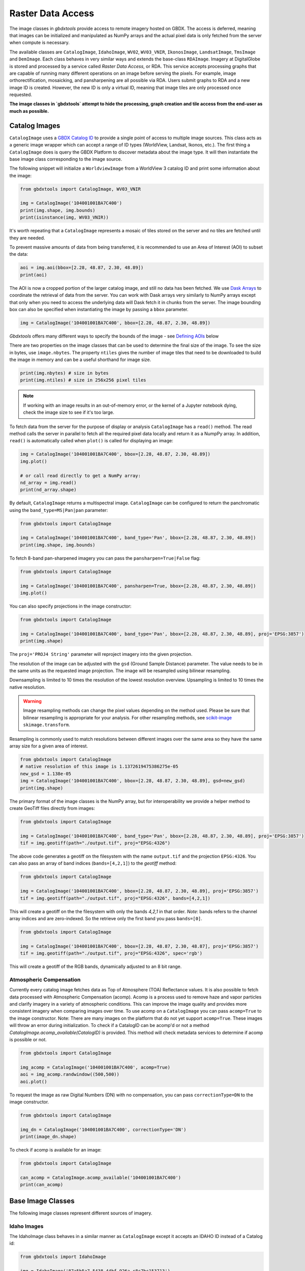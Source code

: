 Raster Data Access
===========================

The image classes in `gbdxtools` provide access to remote imagery hosted on GBDX. The access is deferred, meaning that images can be initialized and manipulated as NumPy arrays and the actual pixel data is only fetched from the server when compute is necessary.

The available classes are ``CatalogImage``, ``IdahoImage``, ``WV02``, ``WV03_VNIR``, ``IkonosImage``, ``LandsatImage``, ``TmsImage`` and ``DemImage``. Each class behaves in very similar ways and extends the base-class ``RDAImage``. Imagery at DigitalGlobe is stored and processed by a service called `Raster Data Access`, or RDA. This service accepts processing graphs that are capable of running many different operations on an image before serving the pixels. For example, image orthorectification, mosaicking, and pansharpening are all possible via RDA. Users submit graphs to RDA and a new image ID is created. However, the new ID is only a virtual ID, meaning that image tiles are only processed once requested. 

**The image classes in `gbdxtools` attempt to hide the processing, graph creation and tile access from the end-user as much as possible.**


Catalog Images
------------------

``CatalogImage`` uses a `GBDX Catalog ID <http://gbdxdocs.digitalglobe.com/docs/catalog-course>`_ to provide a single point of access to multiple image sources. This class acts as a generic image wrapper which can accept a range of ID types (WorldView, Landsat, Ikonos, etc.). The first thing a ``CatalogImage`` does is query the GBDX Platform to discover metadata about the image type. It will then instantiate the base image class corresponding to the image source. 

The following snippet will initialize a ``WorldviewImage`` from a WorldView 3 catalog ID and print some information about the image:

.. code-block:: python

    from gbdxtools import CatalogImage, WV03_VNIR

    img = CatalogImage('104001001BA7C400')
    print(img.shape, img.bounds)
    print(isinstance(img, WV03_VNIR))

It's worth repeating that a ``CatalogImage`` represents a mosaic of tiles stored on the server and no tiles are fetched until they are needed. 

To prevent massive amounts of data from being transferred, it is recommended to use an Area of Interest (AOI) to subset the data:

.. autocatmeta:: gbdxtools.images.meta.GeoDaskImage.aoi
    :noindex:

.. code-block:: python

    aoi = img.aoi(bbox=[2.28, 48.87, 2.30, 48.89])
    print(aoi)

The AOI is now a cropped portion of the larger catalog image, and still no data has been fetched. We use `Dask Arrays <http://dask.pydata.org/en/latest/array.html>`_ to coordinate the retrieval of data from the server. You can work with Dask arrays very similarly to NumPy arrays except that only when you need to access the underlying data will Dask fetch it in chunks from the server. The image bounding box can also be specified when instantiating the image by passing a ``bbox`` parameter. 

.. code-block:: python

    img = CatalogImage('104001001BA7C400', bbox=[2.28, 48.87, 2.30, 48.89])

`Gbdxtools` offers many different ways to specify the bounds of the image - see `Defining AOIs`_ below

There are two properties on the image classes that can be used to determine the final size of the image. To see the size in bytes, use ``image.nbytes``. The property ``ntiles`` gives the number of image tiles that need to be downloaded to build the image in memory and can be a useful shorthand for image size. 

.. code-block:: python

    print(img.nbytes) # size in bytes
    print(img.ntiles) # size in 256x256 pixel tiles

.. note:: If working with an image results in an out-of-memory error, or the kernel of a Jupyter notebook dying, check the image size to see if it's too large.

To fetch data from the server for the purpose of display or analysis ``CatalogImage`` has a ``read()`` method. The read method calls the server in parallel to fetch all the required pixel data locally and return it as a NumpPy array. In addition, ``read()`` is automatically called when ``plot()`` is called for displaying an image:

.. code-block:: python

    img = CatalogImage('104001001BA7C400', bbox=[2.28, 48.87, 2.30, 48.89])
    img.plot()

    # or call read directly to get a NumPy array:
    nd_array = img.read()
    print(nd_array.shape)

By default, ``CatalogImage`` returns a multispectral image. ``CatalogImage`` can be configured to return the panchromatic using the ``band_type=MS|Pan|pan`` parameter:

.. code-block:: python

    from gbdxtools import CatalogImage

    img = CatalogImage('104001001BA7C400', band_type='Pan', bbox=[2.28, 48.87, 2.30, 48.89])
    print(img.shape, img.bounds)

To fetch 8-band pan-sharpened imagery you can pass the ``pansharpen=True|False`` flag:

.. code-block:: python

    from gbdxtools import CatalogImage

    img = CatalogImage('104001001BA7C400', pansharpen=True, bbox=[2.28, 48.87, 2.30, 48.89])
    img.plot()

You can also specify projections in the image constructor:

.. code-block:: python

    from gbdxtools import CatalogImage

    img = CatalogImage('104001001BA7C400', band_type='Pan', bbox=[2.28, 48.87, 2.30, 48.89], proj='EPSG:3857')
    print(img.shape)

The ``proj='PROJ4 String'`` parameter will reproject imagery into the given projection.

The resolution of the image can be adjusted with the ``gsd`` (Ground Sample Distance) parameter. The value needs to be in the same units as the requested image projection. The image will be resampled using bilinear resampling.

Downsampling is limited to 10 times the resolution of the lowest resolution overview. Upsampling is limited to 10 times the native resolution.

.. warning:: Image resampling methods can change the pixel values depending on the method used. Please be sure that bilinear resampling is appropriate for your analysis. For other resampling methods, see `scikit-image <http://scikit-image.org/docs/dev/api/skimage.transform.html>`_ ``skimage.transform``.

Resampling is commonly used to match resolutions between different images over the same area so they have the same array size for a given area of interest. 

.. code-block:: python

    from gbdxtools import CatalogImage
    # native resolution of this image is 1.1372619475386275e-05
    new_gsd = 1.138e-05
    img = CatalogImage('104001001BA7C400', bbox=[2.28, 48.87, 2.30, 48.89], gsd=new_gsd)
    print(img.shape)

The primary format of the image classes is the NumPy array, but for interoperability we provide a helper method to create GeoTiff files directly from images:

.. code-block:: python

    from gbdxtools import CatalogImage

    img = CatalogImage('104001001BA7C400', band_type='Pan', bbox=[2.28, 48.87, 2.30, 48.89], proj='EPSG:3857')
    tif = img.geotiff(path="./output.tif", proj="EPSG:4326")

The above code generates a geotiff on the filesystem with the name ``output.tif`` and the projection ``EPSG:4326``. You can also pass an array of band indices (``bands=[4,2,1]``) to the `geotiff` method: 

.. code-block:: python

    from gbdxtools import CatalogImage

    img = CatalogImage('104001001BA7C400', bbox=[2.28, 48.87, 2.30, 48.89], proj='EPSG:3857')
    tif = img.geotiff(path="./output.tif", proj="EPSG:4326", bands=[4,2,1])

This will create a geotiff on the the filesystem with only the bands `4,2,1` in that order. *Note*: bands refers to the channel array indices and are zero-indexed. So the retrieve only the first band you pass ``bands=[0]``.

.. code-block:: python

    from gbdxtools import CatalogImage

    img = CatalogImage('104001001BA7C400', bbox=[2.28, 48.87, 2.30, 48.87], proj='EPSG:3857')
    tif = img.geotiff(path="./output.tif", proj="EPSG:4326", spec='rgb')

This will create a geotiff of the RGB bands, dynamically adjusted to an 8 bit range.

Atmospheric Compensation
^^^^^^^^^^^^^^^^^^^^^^^^^^

Currently every catalog image fetches data as Top of Atmosphere (TOA) Reflectance values. It is also possible to fetch data processed with Atmospheric Compensation (acomp). Acomp is a process used to remove haze and vapor particles and clarify imagery in a variety of atmospheric conditions. This can improve the image quality and provides more consistent imagery when comparing images over time. To use acomp on a ``CatalogImage`` you can pass ``acomp=True`` to the image constructor. Note: There are many images on the platform that do not yet support ``acomp=True``. These images will throw an error during initialization. To check if a CatalogID can be acomp'd or not a method `CatalogImage.acomp_available(CatalogID)` is provided. This method will check metadata services to determine if acomp is possible or not. 

.. code-block:: python

    from gbdxtools import CatalogImage

    img_acomp = CatalogImage('104001001BA7C400', acomp=True)
    aoi = img_acomp.randwindow((500,500))
    aoi.plot()

To request the image as raw Digital Numbers (DN) with no compensation, you can pass ``correctionType=DN`` to the image constructor.

.. code-block:: python

    from gbdxtools import CatalogImage
    
    img_dn = CatalogImage('104001001BA7C400', correctionType='DN') 
    print(image_dn.shape)

To check if acomp is available for an image:

.. code-block:: python 

    from gbdxtools import CatalogImage

    can_acomp = CatalogImage.acomp_available('104001001BA7C400')
    print(can_acomp) 


Base Image Classes
--------------------------

The following image classes represent different sources of imagery.

Idaho Images
^^^^^^^^^^^^^^^^^^^^^^^

The IdahoImage class behaves in a similar manner as ``CatalogImage`` except it accepts an IDAHO ID instead of a Catalog id:

.. code-block:: python

    from gbdxtools import IdahoImage

    img = IdahoImage('87a5b5a7-5438-44bf-926a-c8c7bc153713')
    print(img.shape)

The methods of ``CatalogImage`` are also available in ``IdahoImage``. However, the band_type and pansharpen parameters are not available. (IDAHO multispectral and panchromatic images are stored separately on the server.)


Landsat Images
^^^^^^^^^^^^^^^^^^^^^^^

GBDX also indexes all Landsat8 images. The images are served from Amazon Web Services. The ``LandsatImage`` class behaves exactly like a ``CatalogImage`` except it accepts a Landsat ID instead of a Catalog ID:

.. code-block:: python

    from gbdxtools import LandsatImage

    img = LandsatImage('LC80370302014268LGN00')
    print(img.shape)
    aoi = img.aoi(bbox=[-109.84, 43.19, -109.59, 43.34])
    print(aoi.shape)
    aoi.plot()


DEM Images
^^^^^^^^^^^^^^^^^^^^^^^

Both the ``DemImage`` and ``TmsImage`` (below) classes behave in a different fashion than the other image classes. The ``DemImage`` class is used to fetch a NumPy array of Digital Elevation Model (DEM) data primarily from the NED/SRTM dataset. This dataset has a resolution of 30m and elevations are orthometric. Since the dataset is static this class uses an Area of Interest (AOI) in place of a catalog id. 

.. code-block:: python

    from gbdxtools import DemImage

    aoi = [5.279273986816407, 60.35854536321686, 5.402183532714844, 60.419106714507116]
    dem = DemImage(aoi)
    print(dem.shape)

Beyond replacing catalog ids for AOIs, the ``DemImage`` class shares all the same methods as the above image classes.

TMS Images
^^^^^^^^^^^^^^^^^^^^^^^

The ``TmsImage`` class is used to access imagery available from the `Mapbox Raster Tiles API <https://docs.mapbox.com/api/maps/#retrieve-raster-tiles>`_. These are global mosiacs of imagery that can be an effective source for training Machine Learning algorithms or whenever high-resolution is needed. Since Mapbox API is static, or changes less frequently, these images are best suited when there are no temporal requirements on an analysis. The zoom level to use can be specified (default is 22). Changing the zoom level will change the resolution of the image. Note that different image sources are used at different zoom levels.

.. code-block:: python

    from gbdxtools import TmsImage

    img = TmsImage(zoom=13)
    print(img.shape)
    aoi = img.aoi(bbox=[-109.84, 43.19, -109.59, 43.34])
    print(aoi.shape)
    aoi.plot()


S3 Images
^^^^^^^^^^^^^^^^^^^^^^^

Use this class to access data directly from an Amazon S3 bucket, for instance when a GBDX Workflow creates a geotiff file. Server-side processes like pansharpening or atmospheric compensation are not supported with the exception of reprojection. The ``S3Image`` class accepts an "S3 path" instead of an ID.
 
.. code-block:: python

    from gbdxtools import S3Image

    img = S3Image('landsat-pds/c1/L8/139/045/LC08_L1TP_139045_20170304_20170316_01_T1/LC08_L1TP_139045_20170304_20170316_01_T1_B3.TIF')
    print(img.shape)


Sentinel2 Images
^^^^^^^^^^^^^^^^^^^^^

Sentinel2 images are accessed through the CatalogImage class. The default behaviour is to access the 10m sensor bands. To access the other sensor groups, pass a ``spec`` parameter with the values ``10m``, ``20m``, or ``60m``.

.. code-block:: python

    from gbdxtools import CatalogImage
    
    img = CatalogImage('e89d5a29-1119-5c0a-a007-a03341d5bc48', spec='20m')
    print(type(img))
    print('Resolution: {}m'.format(img.metadata['georef']['scaleX']))

For more information on the Sentinel2 sensor groups, see the `offical documentation <https://sentinel.esa.int/web/sentinel/user-guides/sentinel-2-msi/resolutions/spatial>`_.

Sentinel2 images also support the ``proj`` parameter for reprojection.

Sentinel1 Images
^^^^^^^^^^^^^^^^^^^^^

Sentinel1 images are accessed through the CatalogImage class similar to Sentinel2 except that Sentinel supports ``polarizations"``. The default polarization is ``VH``, and valid polarizations are ``VH``, ``HV``, ``VV``, and ``HH``.

.. code-block:: python

    from gbdxtools import CatalogImage

    img = CatalogImage('S1A_IW_GRDH_1SDV_20180713T142443_20180713T142508_022777_027819_7A96', polarization='VH')
    print(type(img))
    print('Resolution: {}m'.format(img.metadata['georef']['scaleX']))

Sentinel1 images also support the ``proj`` parameter for reprojection.


RDA Template Images
^^^^^^^^^^^^^^^^^^^^^^^

Any RDA Template can be directly accessed using `RDATemplateImage`. The class takes a template ID as the first argument, an optional node ID as the second argument, and the template parameters passed as keywords. If no node ID is supplied, the image will be generated from the last node.

.. code-block:: python

    from gbdxtools import RDATemplateImage

    img = RDATemplateImage("DigitalGlobeStrip", # template ID
                            None,               # node ID, optional
                            crs="EPSG:4326",    # template parameters as keywords
                            bands="MS", 
                            catalogId="10400E0001DB6A00", 
                            draType=None, 
                            correctionType="DN", 
                            bandSelection="All")


Defining AOIs
--------------

In addition to using the ``.aoi()`` method, the image bounding box can be specified when instantiating the image by passing a ``bbox`` parameter.  When passing `bbox`` to the image constructor, the list must be in the form of: `minx, miny, maxx, maxy` (or rather left, lower, right, upper). By default, the coordinates are expected to be in `EPSG:4326` (lat/long).  

.. code-block:: python

    img = CatalogImage('104001001BA7C400', bbox=[2.28, 48.87, 2.30, 48.89])

Image AOIs can also be defined by slicing with a geometry object. The image will be cropped to the bounds of the geometry.

.. code-block:: python

    from shapely.geometry import box
    img = CatalogImage('104001001BA7C400')
    # create a polygon geometry object of the bounding box
    bbox = box(2.28, 48.87, 2.30, 48.89)
    # slice the image using the polygon
    # this is equivalent to the img.aoi(...) example above
    aoi = img[bbox]
    print(aoi)

Because the image objects store the data as NumPy arrays, they also support basic array slicing:

.. code-block:: python

    sliced = img[:, 100:200, 300:400]
    print(sliced.shape)

Image objects store their geospatial information and also support the `Python geospatial interface <https://gist.github.com/sgillies/2217756>`_. You can easily get the bounds and projection of an object, and access the bounds as a geometry object:

.. code-block:: python

    print(img.bounds) # a list of bounds, like the bbox parameter
    print(img.proj) # an EPSG string
    
    from shapely.geometry import shape
    print(img.__geo_interface__) # a geojson-like Python dictionary
    print(shape(img).area) # shape() returns a Shapely object for geometry operations


Working with Projections
^^^^^^^^^^^^^^^^^^^^^^^^^^^

Image objects can also be passed a ``proj`` parameter to define the output projection of the image. 
To subset the image using a boundary box in a coordinate system other than the default EPSG:4326, the keyword ``from_proj`` must also be passed. Projections should be specified using EPSG strings. When slicing with a geometry object it is assumed that the geometry object is in the same coordinate system as the image output.

.. code-block:: python

    bbox_utm=[748438.1424217589, 4252250.579417545, 749443.6424217589, 4253256.079417545]

    # using bbox when creating the image
    img_utm = CatalogImage('1030010081A8A800', proj='EPSG:32634', bbox=bbox_utm, from_proj='EPSG:32634')

    # using the aoi() method to subset
    img_utm = CatalogImage('1030010081A8A800', proj='EPSG:32634')
    img_utm = c_utm.aoi(bbox=bbox_utm, from_proj='EPSG:32634')

    # geometric slicing does not need `from_proj`
    geom = box(*bbox_utm)
    img_utm = c_utm[geom]


Chip Generation
^^^^^^^^^^^^^^^^^^^

There are also several methods to generate fixed-size chips. The following two methods are useful for machine learning applications. The first will generate a chip centered on a input geometry. The second tiles an image into a grid of smaller chips.

.. automethod:: gbdxtools.images.meta.DaskImage.window_at
.. automethod:: gbdxtools.images.meta.DaskImage.window_cover

Random chips
^^^^^^^^^^^^^^^
These two methods generate windows in random locations and are convenient for generating test images in a given image strip without having to generate bounding boxes:

.. automethod:: gbdxtools.images.meta.DaskImage.randwindow
.. automethod:: gbdxtools.images.meta.DaskImage.iterwindows

.. note:: When an image object is subset to an AOI, the cropped data is discarded. It is not possible to expand the AOI by applying a larger bounding box. You must recreate the original image object and recrop instead.


Visualizing Imagery
---------------------

If run in iPython or Jupyter Notebooks, `gbdxtools` can show images using the MatPlotLib library. The most basic example is:

.. code-block:: python

    img.plot()

The ``plot`` method simplifies building a MatPlotLib plot and chooses sensible default options. Without arguments this method
will default to showing the RGB bands of the image. If the image only has a single band it will default the ``Grey_r`` colormap.

Options available for plotting:

* ``w,h`` : width and height of the plot, in inches at 72 dpi. This includes default borders and spacing. If the image is shown in Jupyter the outside whitespace will be automatically cropped to save size, resulting in a smaller sized image than expected. Default is ``w=10, h=10``.
* ````: list of bands to use for plotting, such as ``bands=[4,2,1]``. Defaults to the image's natural RGB bands. This option is useful for generating pseudocolor images when passed a list of three bands. If only a single band is provided, a colormapped plot will be generated instead. *Note*: bands refers to the array channels and are zero-indexed.
* ``title``: the title for the plot, if not specified no title is displayed.
* ``fontsize``: the font size for the title, in points. Default is 22.
* ``cmap``: MatPlotLib colormap to use for single band images. Default is ``cmap='Grey_R'``.
* ``histogram``, ``stretch``, and ``gamma``: These options provides several options for dynamic range adjustment of the image to convert the source imagery to an appropriate range needed for plotting. The default if none of these three options are specified is ``stretch=[2,98]``.

    * ``histogram``: adjust the histogram of the image:

        * ``histogram='equalize'``: performs histogram equalization on the image.
        * ``histogram='minmax'``: stretch the pixel range to the minimum and maximum input pixel values. Equivalent to ``stretch=[0,100]``.
        * ``histogram='match'``: match the histogram to the Maps API imagery. Pass the additional keyword ``blm_source='browse'`` to match to the Browse Service (image thumbnail) instead.
        * ``histogram='ignore'``: Skip dynamic range adjustment, in the event the image is already correctly balanced and the values are in the correct range.

    * ``stretch``: Stretch the histogram between two percentile values of the source image's dynamic range.
    * ``gamma``: Adjust the image gamma. Values greater than 1 will brighten the image midtones, values less than 1 will darken the midtones. Default is ``gamma=1.0``.

  Plots generated with the ``histogram`` options of ``'match'`` and ``'equalize'`` can be combined with the ``stretch`` and ``gamma`` options. The stretch and gamma adjustments will be applied after the histogram adjustments.

  To create more advanced plots in MatPlotLib you can create a NumPy array ready for plotting using the ``image.rgb()`` method, which mirrors the ``histogram``, ``stretch``, ``gamma``, and ``bands`` options listed above for ``plot()``. The array would then be added to the plot using the ``matplotlib.pyplot.imshow`` method.

.. note:: `gbdxtools` stores the bands in the first array axis `(3, 1200, 1600)`, while MatPlotLib expects the bands in the third axis `(1200, 1600, 3)`. To rearrage an image array for custom plotting you will need to run ``numpy.rollaxis(image_array, 3, 0)`` first.


Ordering Imagery
---------------------------

WorldView 2 and 3 imagery is initially stored in an archive until it's needed. To "order" an image means to request the image be moved from the archive to a location accessible through GBDX. The term "order" within GBDX does not mean requesting a satellite acquire an image, or purchasing an image or rights to an image.

This guide uses v2 of the GBDX ordering API. Ordering API v1 was deprecated on 02/25/2016.

Use the ordering member of the Interface to order imagery and check the status of your order.

To order the image with DG factory catalog ID 10400100143FC900:

.. code-block:: pycon

   >>> order_id = gbdx.ordering.order('10400100143FC900')
   >>> print(order_id)
   04aa8df5-8ac8-4b86-8b58-aa55d7353987

The order_id is unique to your image order and can be used to track the progress of your order.
The ordered image sits in a directory on S3. The order status and output image location can be found using:

.. code-block:: pycon

   >>> gbdx.ordering.status(order_id)
   >>> [{u'acquisition_id': u'10400100143FC900',
         u'location': u's3://receiving-dgcs-tdgplatform-com/055093431010_01_003',
         u'state': u'delivered'}]

Its possible to determine if an image has already been ordered by calling the `CatalogImage.is_ordered(CatalogID)` method:

.. code-block:: python

    from gbdxtools import CatalogImage

    ordered = CatalogImage.is_ordered('104001001BA7C400')
    print(ordered)


Advanced Topics
-----------------

Mapping functions over Dask arrays
^^^^^^^^^^^^^^^^^^^^^^^^^^^^^^^^^^^^

The underlying data structure of the image classes is a Dask array, which defers its computation until the pixels are needed. After fetching the pixel data it returns a NumPy array. Dask supports queuing up many standard functions such as addition and multiplication. Those functions are run on each block as the pixels are loaded.

If have a custom function that expects a NumPy array you would lose the functionality of the image object after running your function::

    from SomeImageLibrary import CoolFilter
    image = CatalogImage(....)
    filtered = CoolFilter(image.read())
    filtered.geotiff() # Errors - NumPy array has no geotiff method!

Dask has a map_blocks() method that can queue up any function that can run blockwise. `Gbdxtools` overrides this method so it works the same but returns another image object. So the above example can be done as::

    from SomeImageLibrary import CoolFilter
    image = CatalogImage(....)  
    filtered = image.map_blocks(CoolFilter) # queue the filter to run when the data is loaded
    filtered.geotiff() # Works

.. note:: The function applied by map_blocks() has to be able to run on each tile independently. It will have no access the to other tiles or other information about the overall image state unless they are precomputed and passed to the function.

Bootstrapping NumPy arrays to GeoDaskImages
^^^^^^^^^^^^^^^^^^^^^^^^^^^^^^^^^^^^^^^^^^^^^

When you have a function that can not be run blockwise over the image tiles, there is a second way to retain some of the image object functionality. It's possible to bootstrap a NumPy array back into a simplified image object by using some of the lower level image metaclasses::

    # starting with a similar situation
    from SomeImageLibrary import AwesomeFilter
    image = CatalogImage(...)
    filtered = AwesomeFilter(image.read()) # returns a NumPy array

    # we'll also need to import
    from gbdxtools.images.meta import GeoDaskImage
    import dask.array as da
    import numpy as np

    # convert the array to a Dask array. A chunk size of 256 will work fine.
    filtered_dask = da.from_array(filtered, 256)

    # bootstrap a GeoDaskImage from the rgb Dask array and the original image's geo parameters
    geo_filtered = GeoDaskImage(filtered_dask, __geo_interface__=image.__geo_interface__, __geo_transform__=image.__geo_transform__)

    # export
    geo_filtered.geotiff(path='filtered.tif')

.. note:: The bootstrapped image must be the same size and location as the source image. It cannot be resampled to a different resolution or cropped.
